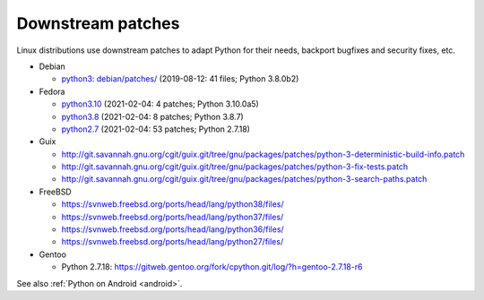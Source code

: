 ++++++++++++++++++
Downstream patches
++++++++++++++++++

Linux distributions use downstream patches to adapt Python for their needs,
backport bugfixes and security fixes, etc.

* Debian

  * `python3: debian/patches/
    <https://salsa.debian.org/cpython-team/python3/tree/master/debian/patches>`_
    (2019-08-12: 41 files; Python 3.8.0b2)

* Fedora

  * `python3.10 <https://src.fedoraproject.org/rpms/python3.10/tree/rawhide>`__
    (2021-02-04: 4 patches; Python 3.10.0a5)
  * `python3.8 <https://src.fedoraproject.org/rpms/python3.8/tree/rawhide>`__
    (2021-02-04: 8 patches; Python 3.8.7)
  * `python2.7 <https://src.fedoraproject.org/rpms/python2.7/tree/rawhide>`__
    (2021-02-04: 53 patches; Python 2.7.18)

* Guix

  * http://git.savannah.gnu.org/cgit/guix.git/tree/gnu/packages/patches/python-3-deterministic-build-info.patch
  * http://git.savannah.gnu.org/cgit/guix.git/tree/gnu/packages/patches/python-3-fix-tests.patch
  * http://git.savannah.gnu.org/cgit/guix.git/tree/gnu/packages/patches/python-3-search-paths.patch

* FreeBSD

  * https://svnweb.freebsd.org/ports/head/lang/python38/files/
  * https://svnweb.freebsd.org/ports/head/lang/python37/files/
  * https://svnweb.freebsd.org/ports/head/lang/python36/files/
  * https://svnweb.freebsd.org/ports/head/lang/python27/files/

* Gentoo

  * Python 2.7.18: https://gitweb.gentoo.org/fork/cpython.git/log/?h=gentoo-2.7.18-r6

See also :ref:`Python on Android <android>`.
